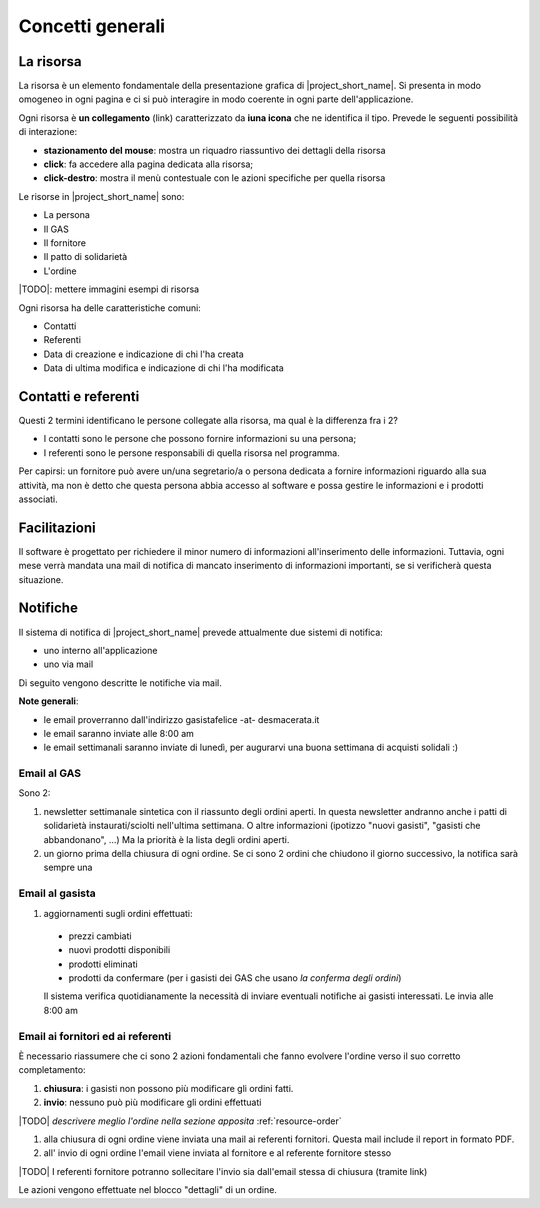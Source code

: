 Concetti generali
=================

La risorsa
----------

La risorsa è un elemento fondamentale della presentazione grafica di |project_short_name|.
Si presenta in modo omogeneo in ogni pagina e ci si può interagire in modo coerente
in ogni parte dell'applicazione.

Ogni risorsa è **un collegamento** (link) caratterizzato da **iuna icona** che ne identifica il tipo.
Prevede le seguenti possibilità di interazione:

* **stazionamento del mouse**: mostra un riquadro riassuntivo dei dettagli della risorsa
* **click**: fa accedere alla pagina dedicata alla risorsa;
* **click-destro**: mostra il menù contestuale con le azioni specifiche per quella risorsa

Le risorse in |project_short_name| sono:

* La persona
* Il GAS
* Il fornitore
* Il patto di solidarietà
* L'ordine

|TODO|: mettere immagini esempi di risorsa

Ogni risorsa ha delle caratteristiche comuni:

* Contatti 
* Referenti
* Data di creazione e indicazione di chi l'ha creata
* Data di ultima modifica e indicazione di chi l'ha modificata

Contatti e referenti
--------------------

Questi 2 termini identificano le persone collegate alla risorsa,
ma qual è la differenza fra i 2? 

* I contatti sono le persone che possono fornire informazioni su una persona;
* I referenti sono le persone responsabili di quella risorsa nel programma.

Per capirsi: un fornitore può avere un/una segretario/a o persona dedicata a fornire
informazioni riguardo alla sua attività, ma non è detto che questa persona abbia accesso
al software e possa gestire le informazioni e i prodotti associati.


Facilitazioni
-------------

.. note:
    |TODO|

Il software è progettato per richiedere il minor numero di informazioni all'inserimento
delle informazioni. Tuttavia, ogni mese verrà mandata una mail di notifica 
di mancato inserimento di informazioni importanti, se si verificherà questa situazione.


.. _notifications:

Notifiche
---------

Il sistema di notifica di |project_short_name| prevede attualmente due sistemi di notifica:

* uno interno all'applicazione
* uno via mail

Di seguito vengono descritte le notifiche via mail.

**Note generali**: 

* le email proverranno dall'indirizzo gasistafelice -at- desmacerata.it
* le email saranno inviate alle 8:00 am
* le email settimanali saranno inviate di lunedì, per augurarvi una buona settimana di acquisti solidali :)

Email al GAS
^^^^^^^^^^^^

Sono 2:

1. newsletter settimanale sintetica con il riassunto degli ordini aperti. 
   In questa newsletter andranno anche i patti di solidarietà instaurati/sciolti nell'ultima settimana. 
   O altre informazioni (ipotizzo "nuovi gasisti", "gasisti che abbandonano", ...)
   Ma la priorità è la lista degli ordini aperti. 

2. un giorno prima della chiusura di ogni ordine. 
   Se ci sono 2 ordini che chiudono il giorno successivo, la notifica sarà sempre una


Email al gasista
^^^^^^^^^^^^^^^^

1. aggiornamenti sugli ordini effettuati:

 * prezzi cambiati
 * nuovi prodotti disponibili
 * prodotti eliminati
 * prodotti da confermare (per i gasisti dei GAS che usano *la conferma degli ordini*)

 Il sistema verifica quotidianamente la necessità di inviare eventuali notifiche ai gasisti interessati. Le invia alle 8:00 am

Email ai fornitori ed ai referenti
^^^^^^^^^^^^^^^^^^^^^^^^^^^^^^^^^^

È necessario riassumere che ci sono 2 azioni fondamentali che fanno evolvere l'ordine verso il suo corretto completamento:

1. **chiusura**: i gasisti non possono più modificare gli ordini fatti. 
2. **invio**: nessuno può più modificare gli ordini effettuati

|TODO| *descrivere meglio l'ordine nella sezione apposita* :ref:`resource-order`


1. alla chiusura di ogni ordine viene inviata una mail ai referenti fornitori. Questa mail include il report in formato PDF.
2. all' invio di ogni ordine l'email viene inviata al fornitore e al referente fornitore stesso

|TODO| I referenti fornitore potranno sollecitare l'invio sia dall'email stessa di chiusura (tramite link)

Le azioni vengono effettuate nel blocco "dettagli" di un ordine.



